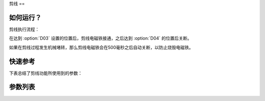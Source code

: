 .. _thread_cutter:

剪线
==

如何运行？
-----

剪线执行流程：

在达到 :option:`D03` 设置的位置后，剪线电磁铁接通，之后达到 :option:`D04` 的位置后关断。

如果在剪线过程发生机械堵转，那么剪线电磁铁会在500毫秒之后自动关断，以防止烧毁电磁铁。

快速参考
----

下表总结了剪线功能所使用到的参数：

============ === =============
参数           权限  参见
============ === =============
剪线功能         操作员 :option:`A06`
剪线速度         技术员 :option:`S07`
短线头功能        技术员 :option:`A42`
短线头针数        技术员 :option:`A67`
剪线开始角度       技术员 :option:`D03`
剪线结束角度       技术员 :option:`D04`
动刀开始角度（STC）  技术员 :option:`D17`
动刀结束角度（STC）  技术员 :option:`D18`
倒缝开始角度（STC）  技术员 :option:`D19`
倒缝结束角度（STC）  技术员 :option:`D20`
零针距开始角度（STC） 技术员 :option:`D21`
零针距结束角度（STC） 技术员 :option:`D22`
剪线后检查调速器位置   技术员 :option:`O38`
时间（t1）       开发者 :option:`O95`
维持出力（t2）     开发者 :option:`O96`
============ === =============

参数列表
----

.. option:: A06

    -Max  1
    -Min  0
    -Unit  --
    -Description
      | 剪线功能开关：
      | 0 = 关闭；
      | 1 = 打开。

.. option:: S07

    -Max  1000
    -Min  50
    -Unit  spm
    -Description  剪线动作的速度。

.. option:: A42

    -Max  1
    -Min  0
    -Unit  --
    -Description
      | 可选功能, 只针对特定型号：
      | 0 = 关闭；
      | 1 = 打开。

.. option:: A67

    -Max  10
    -Min  0
    -Unit  针
    -Description  短线头功能打开时，剪线前的小针距针数。

.. option:: D03

    -Max  359
    -Min  0
    -Unit  1°
    -Description  剪线电磁铁动作角度。

.. option:: D04

    -Max  359
    -Min  0
    -Unit  1°
    -Description  剪线电磁铁释放角度。

.. option:: D17

    -Max  359
    -Min  0
    -Unit  1°
    -Description  短线头机型剪线时动刀电磁铁动作角度。

.. option:: D18

    -Max  359
    -Min  0
    -Unit  1°
    -Description  短线头机型剪线时动刀电磁铁释放角度。

.. option:: D19

    -Max  359
    -Min  0
    -Unit  1°
    -Description  短线头机型剪线时倒缝电磁体动作角度。

.. option:: D20

    -Max  359
    -Min  0
    -Unit  1°
    -Description  短线头机型剪线时倒缝电磁体释放角度。

.. option:: D21

    -Max  359
    -Min  0
    -Unit  1°
    -Description  短线头机型剪线时零针距电磁体动作角度。

.. option:: D22

    -Max  359
    -Min  0
    -Unit  1°
    -Description  短线头机型剪线时零针距电磁体释放角度。

.. option:: O38

    -Max  1
    -Min  0
    -Unit  --
    -Description
      | 剪线后开始一段新线迹之前，调速器是否需要回到位置0：
      | 0 = 关闭；
      | 1 = 打开。

.. option:: O95

    -Max  999
    -Min  1
    -Unit  ms
    -Description  短线头零针距：全力 100% 占空比出力的持续 :term:`时间 t1` 。

.. option:: O96

    -Max  100
    -Min  1
    -Unit  %
    -Description  短线头零针距：维持出力 :term:`时间 t2` 内的占空比。
